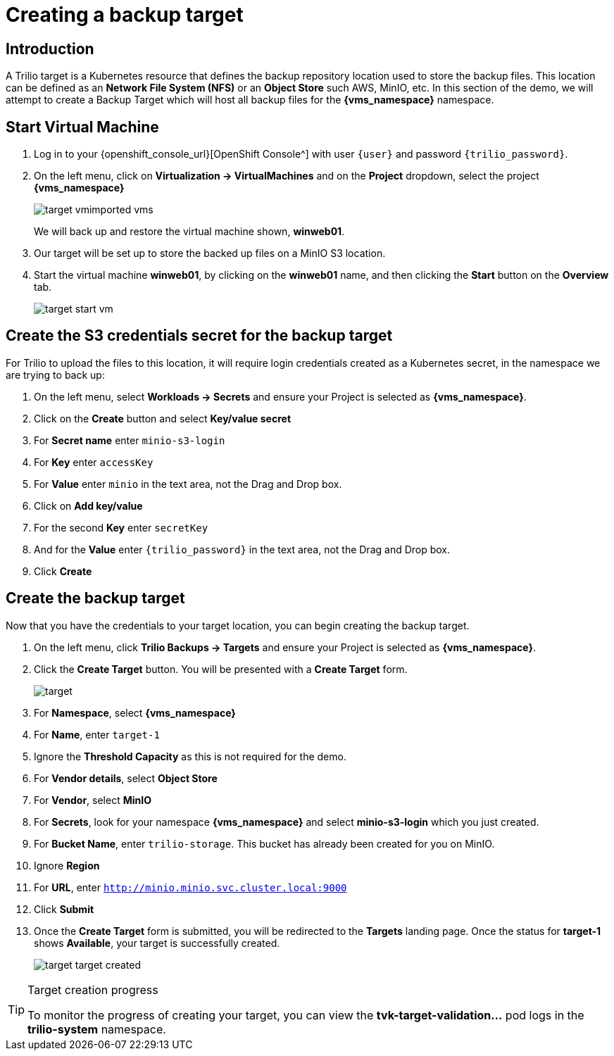 = Creating a backup target

== Introduction

A Trilio target is a Kubernetes resource that defines the backup repository location used to store the backup files.
This location can be defined as an *Network File System (NFS)* or an *Object Store* such AWS, MinIO, etc.
In this section of the demo, we will attempt to create a Backup Target which will host all backup files for the *{vms_namespace}* namespace.

== Start Virtual Machine

. Log in to your {openshift_console_url}[OpenShift Console^] with user `{user}` and password `{trilio_password}`.
. On the left menu, click on *Virtualization -> VirtualMachines* and on the *Project* dropdown, select the project *{vms_namespace}*
+
image::target-vmimported-vms.png[]
+
We will back up and restore the virtual machine shown, *winweb01*.
. Our target will be set up to store the backed up files on a MinIO S3 location.
+
. Start the virtual machine *winweb01*, by clicking on the *winweb01* name, and then clicking the *Start* button on the *Overview* tab.
+
image::target-start-vm.png[]

== Create the S3 credentials secret for the backup target

For Trilio to upload the files to this location, it will require login credentials created as a Kubernetes secret, in the namespace we are trying to back up:

. On the left menu, select *Workloads -> Secrets* and ensure your Project is selected as *{vms_namespace}*.
. Click on the *Create* button and select *Key/value secret*
. For *Secret name* enter `minio-s3-login`
. For *Key* enter `accessKey`
. For *Value* enter `minio` in the text area, not the Drag and Drop box.
. Click on *Add key/value*
. For the second *Key* enter `secretKey`
. And for the *Value* enter `{trilio_password}` in the text area, not the Drag and Drop box.
. Click *Create*

== Create the backup target
Now that you have the credentials to your target location, you can begin creating the backup target.

. On the left menu, click *Trilio Backups -> Targets* and ensure your Project is selected as *{vms_namespace}*.
. Click the *Create Target* button. You will be presented with a *Create Target* form.
+
image::target.png[]
. For *Namespace*, select *{vms_namespace}*
. For *Name*, enter `target-1`
. Ignore the *Threshold Capacity* as this is not required for the demo.
. For *Vendor details*, select *Object Store*
. For *Vendor*, select *MinIO*
. For *Secrets*, look for your namespace *{vms_namespace}* and select *minio-s3-login* which you just created.
. For *Bucket Name*, enter `trilio-storage`.
This bucket has already been created for you on MinIO.
. Ignore *Region*
. For *URL*, enter `http://minio.minio.svc.cluster.local:9000`
. Click *Submit*
. Once the *Create Target* form is submitted, you will be redirected to the *Targets* landing page.
Once the status for *target-1* shows *Available*, your target is successfully created.
+
image::target-target-created.png[]

[TIP]
.Target creation progress
====
To monitor the progress of creating your target, you can view the *tvk-target-validation...* pod logs in the *trilio-system* namespace.
====
